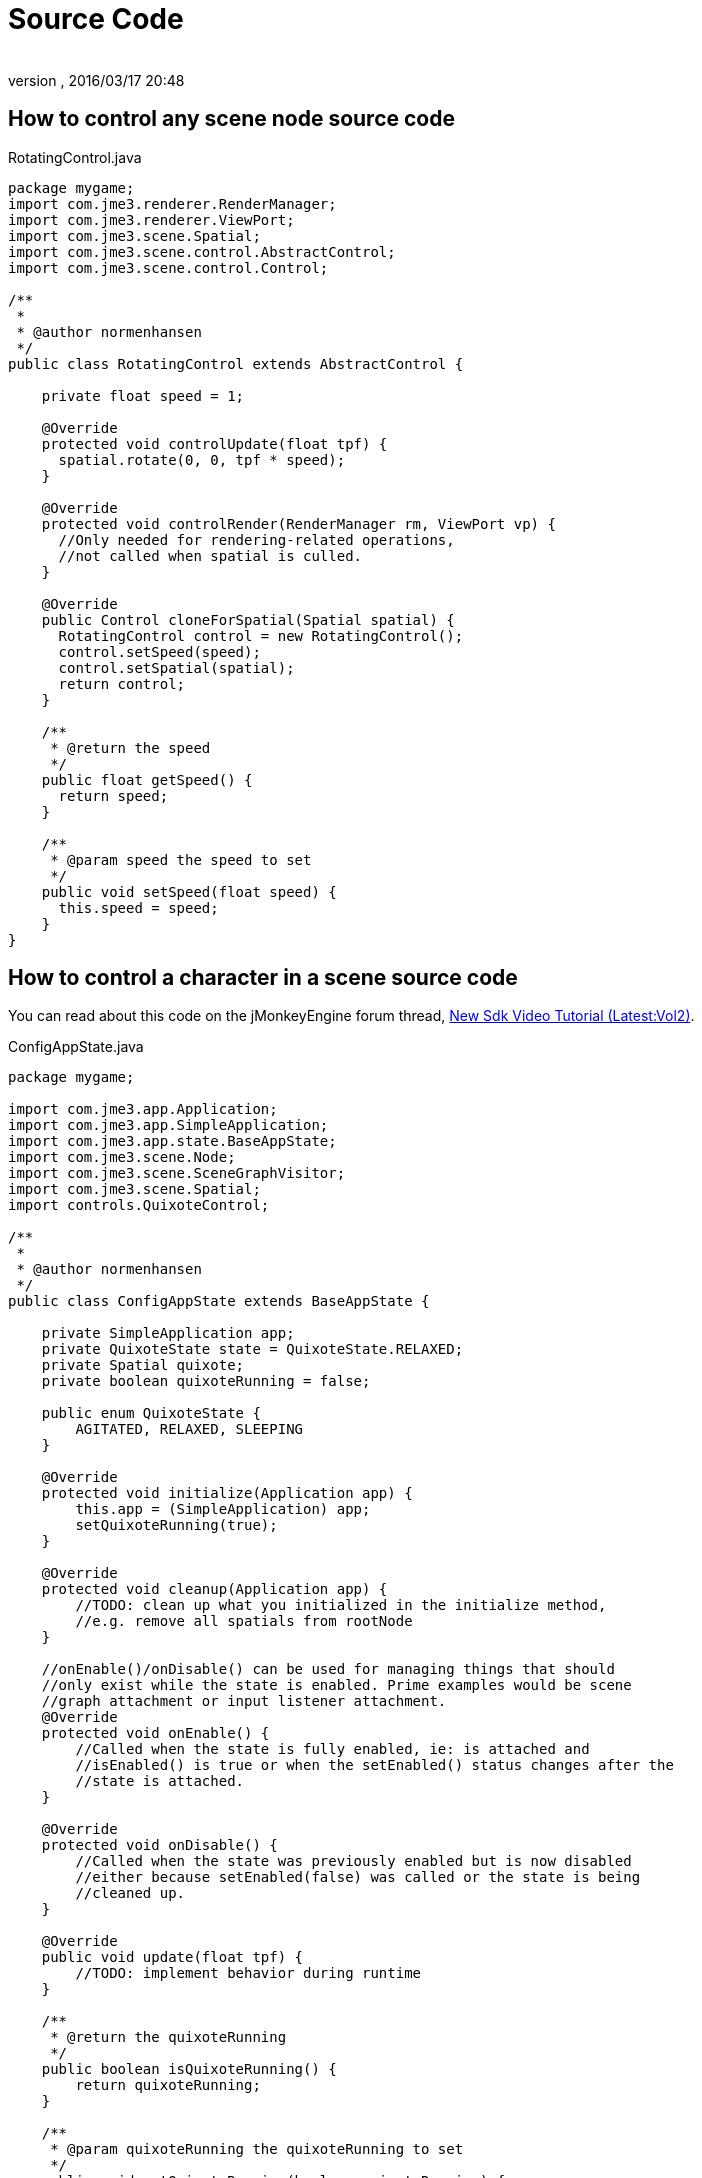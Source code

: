 = Source Code
:author: 
:revnumber: 
:revdate: 2016/03/17 20:48
:relfileprefix: ../../
:imagesdir: ../..
ifdef::env-github,env-browser[:outfilesuffix: .adoc]



== How to control any scene node source code

.RotatingControl.java
[source,java]
----

package mygame;
import com.jme3.renderer.RenderManager;
import com.jme3.renderer.ViewPort;
import com.jme3.scene.Spatial;
import com.jme3.scene.control.AbstractControl;
import com.jme3.scene.control.Control;

/** 
 * 
 * @author normenhansen 
 */
public class RotatingControl extends AbstractControl {        

    private float speed = 1;
    
    @Override    
    protected void controlUpdate(float tpf) {        
      spatial.rotate(0, 0, tpf * speed);    
    }

    @Override    
    protected void controlRender(RenderManager rm, ViewPort vp) {        
      //Only needed for rendering-related operations,        
      //not called when spatial is culled.    
    }
    
    @Override    
    public Control cloneForSpatial(Spatial spatial) {       
      RotatingControl control = new RotatingControl();        
      control.setSpeed(speed);        
      control.setSpatial(spatial);        
      return control;    
    }
    
    /**     
     * @return the speed     
     */    
    public float getSpeed() {        
      return speed;    
    }
    
    /**     
     * @param speed the speed to set     
     */    
    public void setSpeed(float speed) {        
      this.speed = speed;    
    }
}
----


== How to control a character in a scene source code

You can read about this code on the jMonkeyEngine forum thread, link:https://hub.jmonkeyengine.org/t/new-sdk-video-tutorial-latest-vol2/25185[New Sdk Video Tutorial (Latest:Vol2)].

.ConfigAppState.java

[source,java]
----
 
package mygame;

import com.jme3.app.Application;
import com.jme3.app.SimpleApplication;
import com.jme3.app.state.BaseAppState;
import com.jme3.scene.Node;
import com.jme3.scene.SceneGraphVisitor;
import com.jme3.scene.Spatial;
import controls.QuixoteControl;

/** 
 * 
 * @author normenhansen 
 */
public class ConfigAppState extends BaseAppState {

    private SimpleApplication app;    
    private QuixoteState state = QuixoteState.RELAXED;    
    private Spatial quixote;    
    private boolean quixoteRunning = false;
    
    public enum QuixoteState {        
        AGITATED, RELAXED, SLEEPING    
    }
    
    @Override    
    protected void initialize(Application app) {        
        this.app = (SimpleApplication) app;        
        setQuixoteRunning(true);    
    }
    
    @Override    
    protected void cleanup(Application app) {        
        //TODO: clean up what you initialized in the initialize method,        
        //e.g. remove all spatials from rootNode    
    }
    
    //onEnable()/onDisable() can be used for managing things that should     
    //only exist while the state is enabled. Prime examples would be scene     
    //graph attachment or input listener attachment.    
    @Override    
    protected void onEnable() {        
        //Called when the state is fully enabled, ie: is attached and         
        //isEnabled() is true or when the setEnabled() status changes after the         
        //state is attached.    
    }
    
    @Override    
    protected void onDisable() {        
        //Called when the state was previously enabled but is now disabled         
        //either because setEnabled(false) was called or the state is being         
        //cleaned up.    
    }
    
    @Override    
    public void update(float tpf) {        
        //TODO: implement behavior during runtime    
    }
    
    /**     
     * @return the quixoteRunning     
     */    
    public boolean isQuixoteRunning() {        
        return quixoteRunning;    
    }
    
    /**     
     * @param quixoteRunning the quixoteRunning to set     
     */    
    public void setQuixoteRunning(boolean quixoteRunning) {        
        this.quixoteRunning = quixoteRunning;        
        if (quixoteRunning) {            
            quixote = getApplication().getAssetManager().loadModel(
                    "Models/Quixote.j3o");            
            applyQuixoteState(quixote, state);            
            Node scene = (Node) app.getRootNode().getChild("Scene");            
            if (scene != null) {                
                scene.attachChild(quixote);            
            }        
        } else {            
            if (quixote != null) {                
                quixote.removeFromParent();            
            }        
        }    
    }
    
    /**     
     * @return the state     
     */    
    public QuixoteState getState() {        
        return state;    
    }

    /**     
     * @param state the state to set     
     */    
    public void setState(QuixoteState state) {        
        this.state = state;        
        QuixoteState quxState = state;        
        app.getRootNode().depthFirstTraversal(new SceneGraphVisitor() {            
            @Override            
            public void visit(Spatial spatial) {                
                applyQuixoteState(spatial, quxState);            
            }                   
        });    
    }        

    private void applyQuixoteState(Spatial spatial, QuixoteState state) {        
        QuixoteControl control = spatial.getControl(QuixoteControl.class);        
            if (control != null) {            
            switch (state) {                
                case AGITATED:                     
                    control.setSpeed(5.0f);                    
                    break;                
                case RELAXED:                    
                    control.setSpeed(1.0f);                    
                    break;                
                case SLEEPING:                    
                    control.setSpeed(0.0f);                    
                    break;            
            }        
        }    
    }
}

----

.QuixoteControl.java

[source,java]
----

package mygame;

import com.jme3.math.Quaternion;
import com.jme3.math.Vector3f;
import com.jme3.renderer.RenderManager;
import com.jme3.renderer.ViewPort;
import com.jme3.scene.Node;
import com.jme3.scene.SceneGraphVisitor;
import com.jme3.scene.Spatial;
import com.jme3.scene.control.AbstractControl;
import com.jme3.scene.control.Control;
import java.util.LinkedList;
import java.util.List;
import java.util.Random;

/** 
 * 
 * @author normenhansen 
 */
public class QuixoteControl extends AbstractControl {        
    
    private Spatial myMill;    
    private float speed = 1.0f;    
    private static Random rnd = new Random(System.currentTimeMillis());    
    private final Quaternion lookRotation = new Quaternion();
    
    @Override    
    protected void controlUpdate(float tpf) {        
        if (myMill == null) {            
            millers();        
        }        
        runToTheMills(tpf);    
    }
    
    @Override    
    protected void controlRender(RenderManager rm, ViewPort vp) {        
        //Only needed for rendering-related operations,        
        //not called when spatial is culled.    
    }
    
    @Override    
    public Control cloneForSpatial(Spatial spatial) {        
        QuixoteControl control = new QuixoteControl();        
        control.setSpeed(speed);        
        control.setSpatial(spatial);        
        return control;    
    }
            
    public void millers() {        
        Node node = spatial.getParent();        
        if (node != null) {            
            final List<Spatial> mills = new LinkedList<>();            
            node.depthFirstTraversal(new SceneGraphVisitor() {                 
                @Override                
                public void visit(Spatial spatial) {                    
                    if (spatial.getName().equals("Models/RotatingMill.j3o")) {
                        mills.add(spatial);
                    }
                }                     
            });            
            if (mills.isEmpty()) {                
                return;            
            }            
            int no = (int) ((mills.size() - 1) * rnd.nextFloat());            
            myMill = mills.get(no);        
        }
    }
    
    public void runToTheMills(float tpf) {        
        if (myMill != null) {            
            Vector3f aim = myMill.getWorldTranslation();            
            Vector3f dist = aim.subtract(spatial.getWorldTranslation());            
            if (dist.length() < 1) {                
                myMill = null;            
            } else {                
                dist.normalizeLocal();                
                lookRotation.lookAt(dist, Vector3f.UNIT_Y);                
                spatial.setLocalRotation(lookRotation);                
                spatial.move(dist.multLocal(speed * tpf));            
            }        
        }    
    }
    
    /**     
     * @return the speed     
     */    
    public float getSpeed() {        
        return speed;    
    }
    
    /**     
     * @param speed the speed to set     
     */    
     public void setSpeed(float speed) {        
        this.speed = speed;    
    }
}

----

.TerrainTrackControl.java

[source,java]
----

package mygame;

import com.jme3.collision.CollisionResult;
import com.jme3.collision.CollisionResults;
import com.jme3.export.InputCapsule;
import com.jme3.export.JmeExporter;
import com.jme3.export.JmeImporter;
import com.jme3.export.OutputCapsule;
import com.jme3.math.Ray;
import com.jme3.math.Vector3f;
import com.jme3.renderer.RenderManager;
import com.jme3.renderer.ViewPort;
import com.jme3.scene.Spatial;
import com.jme3.scene.control.AbstractControl;
import com.jme3.scene.control.Control;
import java.io.IOException;
import java.util.Iterator;

/** 
 * 
 * @author normenhansen 
 */
public class TerrainTrackControl extends AbstractControl {    
    //Any local variables should be encapsulated by getters/setters so they    
    //appear in the SDK properties window and can be edited.    
    //Right-click a local variable to encapsulate it with getters and setters.    
    private final Ray ray = new Ray(Vector3f.ZERO.clone(), new Vector3f(0, -1, 0));    
    private final Vector3f up = new Vector3f(0, 50, 0);    
    private final CollisionResults results = new CollisionResults();    
    private final float offset = 0.5f;    
    private Spatial terrain;        

    public TerrainTrackControl() {            
    
    }        
    
    @Override    
    protected void controlUpdate(float tpf) {        
        terrain = spatial.getParent();        
        if (terrain != null) {            
            ray.setOrigin(spatial.getWorldTranslation().add(up));            
            ray.setLimit(100);            
            results.clear();            
            terrain.collideWith(ray, results);            
            for (Iterator<CollisionResult> it = results.iterator(); it.hasNext(); ) {                
                CollisionResult collisionResult = it.next();                
                if (isTerrain(collisionResult.getGeometry()) ) {                    
                    Vector3f loc = collisionResult.getContactPoint();                    
                    spatial.setLocalTranslation(spatial.getLocalTranslation().setY(loc.getY() * offset));
                    return;                
                }            
            }        
        }    
    }        
    
    private boolean isTerrain(Spatial spat) {        
        while (true) {            
            if (spat == null) {                
                return false;            
            } else if ("terrain".equals(spat.getName())) {                
                return true;            
            }            
            spat = spat.getParent();        
        }    
    }
    
    @Override    
    protected void controlRender(RenderManager rm, ViewPort vp) {        
        //Only needed for rendering-related operations,        
        //not called when spatial is culled.    
    }
    
    @Override    
    public Control cloneForSpatial(Spatial spatial) {        
        TerrainTrackControl control = new TerrainTrackControl();        
        //TODO: copy parameters to new Control        
        control.setSpatial(spatial);        
        return control;    
    }
    
    @Override    
    public void read(JmeImporter im) throws IOException {        
        super.read(im);        
        InputCapsule in = im.getCapsule(this);        
        //TODO: load properties of this Control, e.g.        
        //this.value = in.readFloat("name", defaultValue);    
    }
    
    @Override    
    public void write(JmeExporter ex) throws IOException {        
        super.write(ex);        
        OutputCapsule out = ex.getCapsule(this);        
        //TODO: save properties of this Control, e.g.        
        //out.write(this.value, "name", defaultValue);    
    }
}

----
.AnimUpdateControl.java

[source,java]
----

package mygame;

import com.jme3.animation.AnimChannel;
import com.jme3.animation.AnimControl;
import com.jme3.export.InputCapsule;
import com.jme3.export.JmeExporter;
import com.jme3.export.JmeImporter;
import com.jme3.export.OutputCapsule;
import com.jme3.renderer.RenderManager;
import com.jme3.renderer.ViewPort;
import com.jme3.scene.Spatial;
import com.jme3.scene.control.AbstractControl;
import com.jme3.scene.control.Control;
import java.io.IOException;

/** 
 * 
 * @author normenhansen 
 */
public class AnimUpdateControl extends AbstractControl {    
    //Any local variables should be encapsulated by getters/setters so they    
    //appear in the SDK properties window and can be edited.    
    //Right-click a local variable to encapsulate it with getters and setters.    
    public static final String RUN_TOP = "RunTop";    
    public static final String RUN_BASE = "RunBase";    
    public static final String IDLE_TOP = "IdleTop";    
    public static final String IDLE_BASE = "IdleBase";    
    private AnimControl animControl;    
    private AnimChannel torsoChannel;    
    private AnimChannel feetChannel;        

    @Override    
    protected void controlUpdate(float tpf) {        
        QuixoteControl quixote = spatial.getControl(QuixoteControl.class);        
        if (quixote != null && checkAnimControl()) {            
            if (quixote.getSpeed() > 0) {                
                if (!RUN_TOP.equals(torsoChannel.getAnimationName())) {
                    torsoChannel.setAnim(RUN_TOP);                
                }            
            }            
            if (!RUN_BASE.equals(feetChannel.getAnimationName())) {                
                feetChannel.setAnim(RUN_BASE);            
            }        
        } else {            
            if (!IDLE_TOP.equals(torsoChannel.getAnimationName())) {                
                torsoChannel.setAnim(IDLE_TOP);            
            }            
            if (!IDLE_BASE.equals(feetChannel.getAnimationName())) {                
                feetChannel.setAnim(IDLE_BASE);            
            }        
        }    
    }        
        
    /**     
     * Checks if the animControl is available and creates channels if it is.     
     */    
    private boolean checkAnimControl() {        
        AnimControl control = spatial.getControl(AnimControl.class);        
        if (control != animControl) {            
            this.animControl = control;            
            if (animControl != null) {                
                torsoChannel = animControl.createChannel();                
                feetChannel = animControl.createChannel();            
            }        
        }        
        return animControl != null;    
    }
    
    @Override    
    protected void controlRender(RenderManager rm, ViewPort vp) {        
        //Only needed for rendering-related operations,        
        //not called when spatial is culled.    
    }

    @Override    
    public Control cloneForSpatial(Spatial spatial) {        
        AnimUpdateControl control = new AnimUpdateControl();        
        //TODO: copy parameters to new Control        
        control.setSpatial(spatial);        
        return control;    
    }
    
    @Override    
    public void read(JmeImporter im) throws IOException {        
        super.read(im);        
        InputCapsule in = im.getCapsule(this);        
        //TODO: load properties of this Control, e.g.        
        //this.value = in.readFloat("name", defaultValue);    
    }
    
    @Override    
    public void write(JmeExporter ex) throws IOException {        
        super.write(ex);        
        OutputCapsule out = ex.getCapsule(this);        
        //TODO: save properties of this Control, e.g.        
        //out.write(this.value, "name", defaultValue);    
    }
}

----
